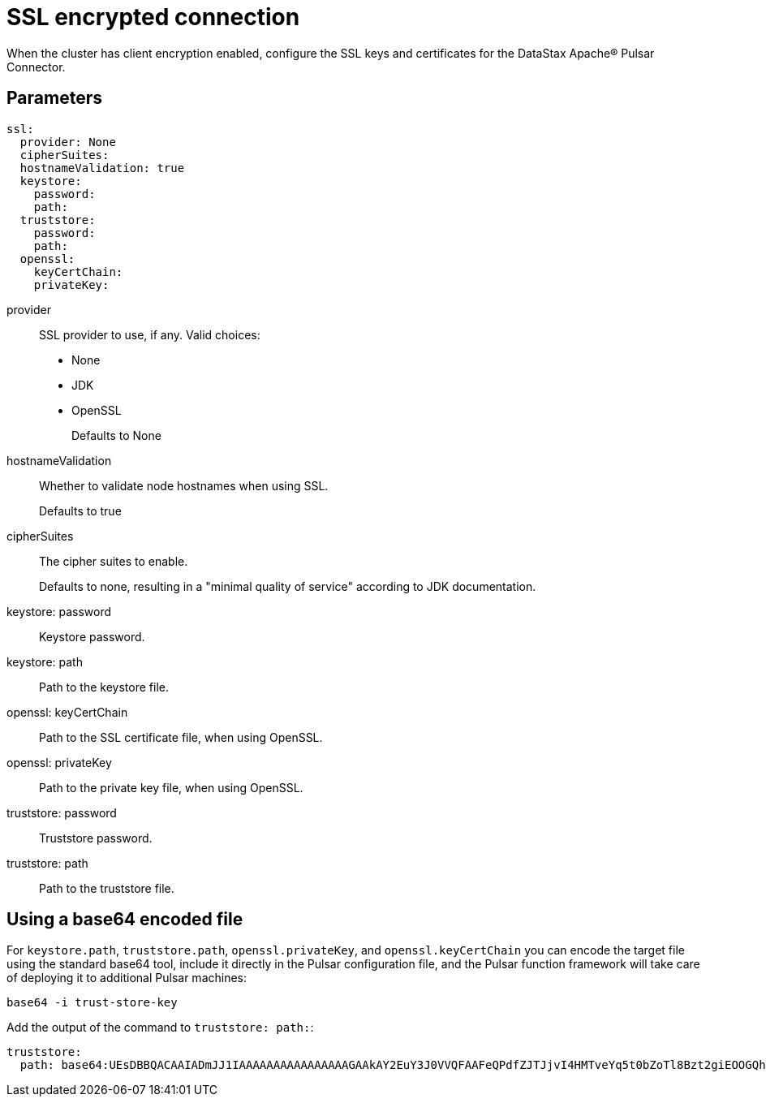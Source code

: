 = SSL encrypted connection

When the cluster has client encryption enabled, configure the SSL keys and certificates for the DataStax Apache® Pulsar Connector.

== Parameters

[source,language-yaml]
----
ssl:
  provider: None
  cipherSuites:
  hostnameValidation: true
  keystore:
    password:
    path:
  truststore:
    password:
    path:
  openssl:
    keyCertChain:
    privateKey:
----

[#provider]
provider::
SSL provider to use, if any.
Valid choices:
-   None
-   JDK
-   OpenSSL
+
Defaults to None

[#hostnameValidation]
hostnameValidation:: Whether to validate node hostnames when using SSL.
+
Defaults to true

[#cipherSuites]
cipherSuites:: The cipher suites to enable.
+
Defaults to none, resulting in a "minimal quality of service" according to JDK documentation.

[#keystore-password]
keystore: password:: Keystore password.

[#keystore-path]
keystore: path:: Path to the keystore file.

[#openssl-keycertchain]
openssl: keyCertChain:: Path to the SSL certificate file, when using OpenSSL.

[#openssl-privatekey]
openssl: privateKey:: Path to the private key file, when using OpenSSL.

[#truststore-password]
truststore: password:: Truststore password.

[#trustore-path]
truststore: path:: Path to the truststore file.


== Using a base64 encoded file

For `keystore.path`, `truststore.path`, `openssl.privateKey`, and `openssl.keyCertChain` you can encode the target file using the standard base64 tool, include it directly in the Pulsar configuration file, and the Pulsar function framework will take care of deploying it to additional Pulsar machines:

[source,language-bash]
----
base64 -i trust-store-key
----

Add the output of the command to `truststore: path:`:

[source,language-yaml]
----
truststore:
  path: base64:UEsDBBQACAAIADmJJ1IAAAAAAAAAAAAAAAAGAAkAY2EuY3J0VVQFAAFeQPdfZJTJjvI4HMTveYq5t0bZoTl8Bzt2giEOOGQh3Mi+sgVw4qcf0a25zPj2L0s/VUml+vvzIHaI95eF/YDYxAIB/lElSgi2kGWBt1UBTiCoiAUvIUcs2WyvJ1K/Mw8w7EIGeHVmkyXABlZeBEESgD4KJMpGbrEERYwRzDeIBTikkDhADTGcqBtq9it3cMW0qc4GPOEA7H8B18DCfi3ljh3kjm1QZnAEfkAu5hFKnZV6QvaeYuUHBibPSTT8OsWblmqbJgm6pzfQWaKNo......
----
